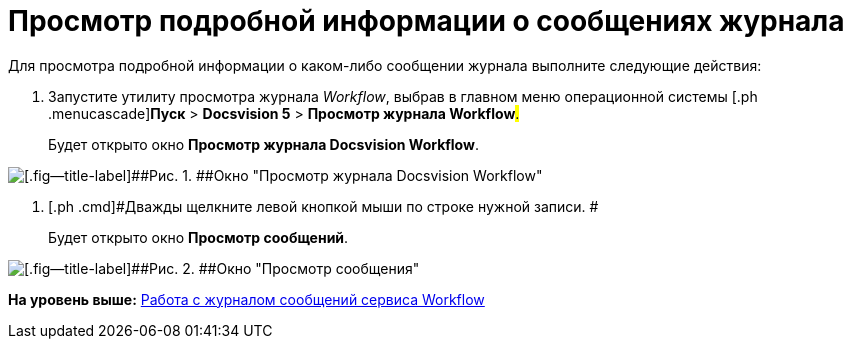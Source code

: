 =  Просмотр подробной информации о сообщениях журнала

Для просмотра подробной информации о каком-либо сообщении журнала выполните следующие действия:

. [.ph .cmd]#Запустите утилиту просмотра журнала [.dfn .term]_Workflow_, выбрав в главном меню операционной системы [.ph .menucascade]#[.ph .uicontrol]*Пуск* > [.ph .uicontrol]*Docsvision 5* > [.ph .uicontrol]*Просмотр журнала Workflow*#.#
+
Будет открыто окно [.keyword .wintitle]*Просмотр журнала Docsvision Workflow*.

image::Log_Window_Workflow.png[[.fig--title-label]##Рис. 1. ##Окно "Просмотр журнала Docsvision Workflow"]
. [.ph .cmd]#Дважды щелкните левой кнопкой мыши по строке нужной записи. #
+
Будет открыто окно [.keyword .wintitle]*Просмотр сообщений*.

image::Log_Window_Workflow_View_Information_about_Message.png[[.fig--title-label]##Рис. 2. ##Окно "Просмотр сообщения"]

*На уровень выше:* xref:Log_Workflow.adoc[Работа с журналом сообщений сервиса Workflow]
